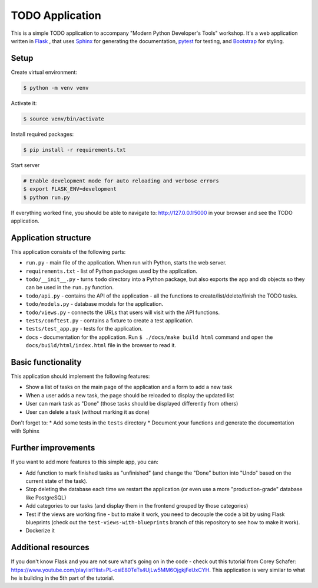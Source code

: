 TODO Application
================

This is a simple TODO application to accompany "Modern Python Developer's Tools" workshop.
It's a web application written in Flask_ , that uses Sphinx_ for generating the documentation, pytest_ for testing, and Bootstrap_ for styling.


.. _Flask: https://flask.palletsprojects.com/en/1.1.x/
.. _Sphinx: https://www.sphinx-doc.org/en/master/
.. _pytest: https://docs.pytest.org/en/latest/
.. _Bootstrap: https://getbootstrap.com/

Setup
-----

Create virtual environment:

.. code-block:: shell

    $ python -m venv venv

Activate it:

.. code-block:: shell

    $ source venv/bin/activate

Install required packages:

.. code-block:: shell

    $ pip install -r requirements.txt

Start server

.. code-block:: shell

    # Enable development mode for auto reloading and verbose errors
    $ export FLASK_ENV=development
    $ python run.py

If everything worked fine, you should be able to navigate to: http://127.0.0.1:5000 in your browser and see the TODO application.

Application structure
---------------------

This application consists of the following parts:

* ``run.py`` - main file of the application. When run with Python, starts the web server.
* ``requirements.txt`` - list of Python packages used by the application.
* ``todo/__init__.py`` - turns ``todo`` directory into a Python package, but also exports the ``app`` and ``db`` objects so they can  be used in the ``run.py`` function.
* ``todo/api.py`` - contains the API of the application - all the functions to create/list/delete/finish the TODO tasks.
* ``todo/models.py`` - database models for the application.
* ``todo/views.py`` - connects the URLs that users will visit with the API functions.
* ``tests/conftest.py`` - contains a fixture to create a test application.
* ``tests/test_app.py`` - tests for the application.
* ``docs`` - documentation for the application. Run ``$ ./docs/make build html`` command and open the ``docs/build/html/index.html`` file in the browser to read it.

Basic functionality
-------------------

This application should implement the following features:

* Show a list of tasks on the main page of the application and a form to add a new task
* When a user adds a new task, the page should be reloaded to display the updated list
* User can mark task as "Done" (those tasks should be displayed differently from others)
* User can delete a task (without marking it as done)

Don't forget to:
* Add some tests in the ``tests`` directory
* Document your functions and generate the documentation with Sphinx


Further improvements
--------------------

If you want to add more features to this simple app, you can:

* Add function to mark finished tasks as "unfinished" (and change the "Done" button into "Undo" based on the current state of the task).
* Stop deleting the database each time we restart the application (or even use a more "production-grade" database like PostgreSQL)
* Add categories to our tasks (and display them in the frontend grouped by those categories)
* Test if the views are working fine - but to make it work, you need to decouple the code a bit by using Flask blueprints (check out the ``test-views-with-blueprints`` branch of this repository to see how to make it work).
* Dockerize it


Additional resources
--------------------

If you don't know Flask and you are not sure what's going on in the code - check out this tutorial from Corey Schafer: https://www.youtube.com/playlist?list=PL-osiE80TeTs4UjLw5MM6OjgkjFeUxCYH. This application is very similar to what he is building in the 5th part of the tutorial.
